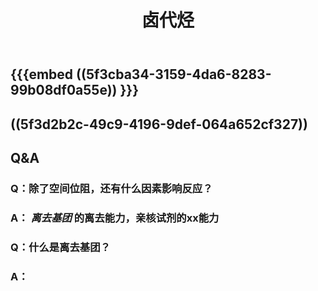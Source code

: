 #+TITLE: 卤代烃

** {{{embed ((5f3cba34-3159-4da6-8283-99b08df0a55e)) }}}
** ((5f3d2b2c-49c9-4196-9def-064a652cf327))
** Q&A
*** Q：除了空间位阻，还有什么因素影响反应？
*** A： [[离去基团]] 的离去能力，亲核试剂的xx能力
*** Q：什么是离去基团？
*** A：
